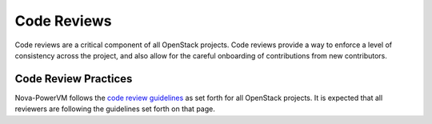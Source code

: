 Code Reviews
============

Code reviews are a critical component of all OpenStack projects. Code reviews provide a
way to enforce a level of consistency across the project, and also allow for the careful
onboarding of contributions from new contributors.

Code Review Practices
---------------------
Nova-PowerVM follows the `code review guidelines <https://wiki.openstack.org/wiki/ReviewChecklist>`_ as
set forth for all OpenStack projects. It is expected that all reviewers are following the guidelines
set forth on that page.

